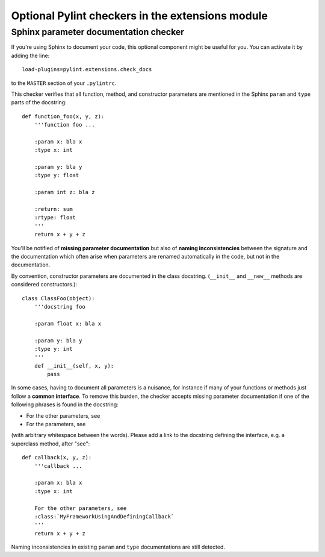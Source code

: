 
Optional Pylint checkers in the extensions module
=================================================

Sphinx parameter documentation checker
--------------------------------------

If you're using Sphinx to document your code, this optional component might
be useful for you. You can activate it by adding the line::

    load-plugins=pylint.extensions.check_docs

to the ``MASTER`` section of your ``.pylintrc``.

This checker verifies that all function, method, and constructor parameters are
mentioned in the Sphinx ``param`` and ``type`` parts of the docstring::

   def function_foo(x, y, z):
       '''function foo ...

       :param x: bla x
       :type x: int

       :param y: bla y
       :type y: float

       :param int z: bla z

       :return: sum
       :rtype: float
       '''
       return x + y + z

You'll be notified of **missing parameter documentation** but also of
**naming inconsistencies** between the signature and the documentation which
often arise when parameters are renamed automatically in the code, but not in the
documentation.

By convention, constructor parameters are documented in the class docstring.
(``__init__`` and ``__new__`` methods are considered constructors.)::

    class ClassFoo(object):
        '''docstring foo

        :param float x: bla x

        :param y: bla y
        :type y: int
        '''
        def __init__(self, x, y):
            pass

In some cases, having to document all parameters is a nuisance, for instance if
many of your functions or methods just follow a **common interface**. To remove
this burden, the checker accepts missing parameter documentation if one of the
following phrases is found in the docstring:

* For the other parameters, see
* For the parameters, see

(with arbitrary whitespace between the words). Please add a link to the
docstring defining the interface, e.g. a superclass method, after "see"::

   def callback(x, y, z):
       '''callback ...

       :param x: bla x
       :type x: int

       For the other parameters, see
       :class:`MyFrameworkUsingAndDefiningCallback`
       '''
       return x + y + z

Naming inconsistencies in existing ``param`` and ``type`` documentations are
still detected.
